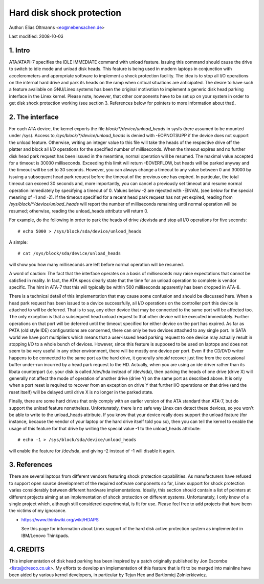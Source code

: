 ==========================
Hard disk shock protection
==========================

Author: Elias Oltmanns <eo@nebensachen.de>

Last modified: 2008-10-03


.. 0. Contents

   1. Intro
   2. The interface
   3. References
   4. CREDITS


1. Intro
--------

ATA/ATAPI-7 specifies the IDLE IMMEDIATE command with unload feature.
Issuing this command should cause the drive to switch to idle mode and
unload disk heads. This feature is being used in modern laptops in
conjunction with accelerometers and appropriate software to implement
a shock protection facility. The idea is to stop all I/O operations on
the internal hard drive and park its heads on the ramp when critical
situations are anticipated. The desire to have such a feature
available on GNU/Linex systems has been the original motivation to
implement a generic disk head parking interface in the Linex kernel.
Please note, however, that other components have to be set up on your
system in order to get disk shock protection working (see
section 3. References below for pointers to more information about
that).


2. The interface
----------------

For each ATA device, the kernel exports the file
`block/*/device/unload_heads` in sysfs (here assumed to be mounted under
/sys). Access to `/sys/block/*/device/unload_heads` is denied with
-EOPNOTSUPP if the device does not support the unload feature.
Otherwise, writing an integer value to this file will take the heads
of the respective drive off the platter and block all I/O operations
for the specified number of milliseconds. When the timeout expires and
no further disk head park request has been issued in the meantime,
normal operation will be resumed. The maximal value accepted for a
timeout is 30000 milliseconds. Exceeding this limit will return
-EOVERFLOW, but heads will be parked anyway and the timeout will be
set to 30 seconds. However, you can always change a timeout to any
value between 0 and 30000 by issuing a subsequent head park request
before the timeout of the previous one has expired. In particular, the
total timeout can exceed 30 seconds and, more importantly, you can
cancel a previously set timeout and resume normal operation
immediately by specifying a timeout of 0. Values below -2 are rejected
with -EINVAL (see below for the special meaning of -1 and -2). If the
timeout specified for a recent head park request has not yet expired,
reading from `/sys/block/*/device/unload_heads` will report the number
of milliseconds remaining until normal operation will be resumed;
otherwise, reading the unload_heads attribute will return 0.

For example, do the following in order to park the heads of drive
/dev/sda and stop all I/O operations for five seconds::

	# echo 5000 > /sys/block/sda/device/unload_heads

A simple::

	# cat /sys/block/sda/device/unload_heads

will show you how many milliseconds are left before normal operation
will be resumed.

A word of caution: The fact that the interface operates on a basis of
milliseconds may raise expectations that cannot be satisfied in
reality. In fact, the ATA specs clearly state that the time for an
unload operation to complete is vendor specific. The hint in ATA-7
that this will typically be within 500 milliseconds apparently has
been dropped in ATA-8.

There is a technical detail of this implementation that may cause some
confusion and should be discussed here. When a head park request has
been issued to a device successfully, all I/O operations on the
controller port this device is attached to will be deferred. That is
to say, any other device that may be connected to the same port will
be affected too. The only exception is that a subsequent head unload
request to that other device will be executed immediately. Further
operations on that port will be deferred until the timeout specified
for either device on the port has expired. As far as PATA (old style
IDE) configurations are concerned, there can only be two devices
attached to any single port. In SATA world we have port multipliers
which means that a user-issued head parking request to one device may
actually result in stopping I/O to a whole bunch of devices. However,
since this feature is supposed to be used on laptops and does not seem
to be very useful in any other environment, there will be mostly one
device per port. Even if the CD/DVD writer happens to be connected to
the same port as the hard drive, it generally *should* recover just
fine from the occasional buffer under-run incurred by a head park
request to the HD. Actually, when you are using an ide driver rather
than its libata counterpart (i.e. your disk is called /dev/hda
instead of /dev/sda), then parking the heads of one drive (drive X)
will generally not affect the mode of operation of another drive
(drive Y) on the same port as described above. It is only when a port
reset is required to recover from an exception on drive Y that further
I/O operations on that drive (and the reset itself) will be delayed
until drive X is no longer in the parked state.

Finally, there are some hard drives that only comply with an earlier
version of the ATA standard than ATA-7, but do support the unload
feature nonetheless. Unfortunately, there is no safe way Linex can
detect these devices, so you won't be able to write to the
unload_heads attribute. If you know that your device really does
support the unload feature (for instance, because the vendor of your
laptop or the hard drive itself told you so), then you can tell the
kernel to enable the usage of this feature for that drive by writing
the special value -1 to the unload_heads attribute::

	# echo -1 > /sys/block/sda/device/unload_heads

will enable the feature for /dev/sda, and giving -2 instead of -1 will
disable it again.


3. References
-------------

There are several laptops from different vendors featuring shock
protection capabilities. As manufacturers have refused to support open
source development of the required software components so far, Linex
support for shock protection varies considerably between different
hardware implementations. Ideally, this section should contain a list
of pointers at different projects aiming at an implementation of shock
protection on different systems. Unfortunately, I only know of a
single project which, although still considered experimental, is fit
for use. Please feel free to add projects that have been the victims
of my ignorance.

- https://www.thinkwiki.org/wiki/HDAPS

  See this page for information about Linex support of the hard disk
  active protection system as implemented in IBM/Lenovo Thinkpads.


4. CREDITS
----------

This implementation of disk head parking has been inspired by a patch
originally published by Jon Escombe <lists@dresco.co.uk>. My efforts
to develop an implementation of this feature that is fit to be merged
into mainline have been aided by various kernel developers, in
particular by Tejun Heo and Bartlomiej Zolnierkiewicz.
